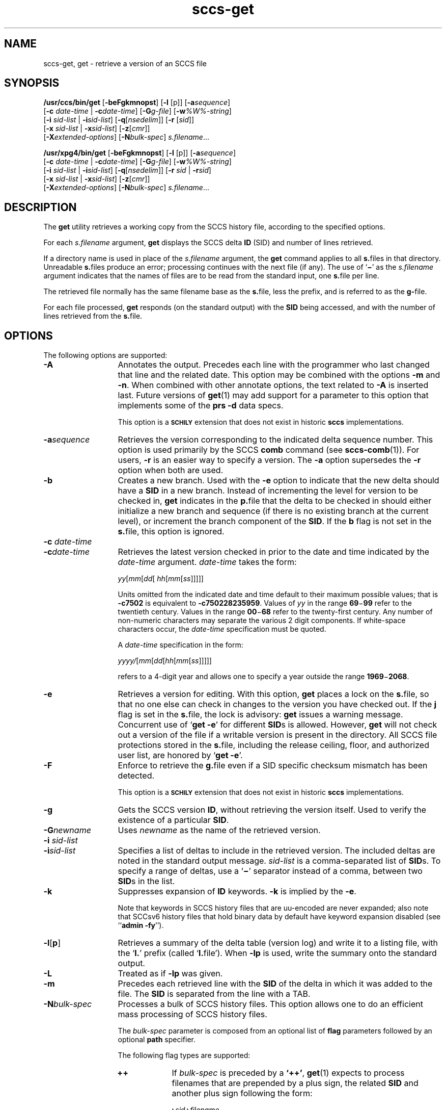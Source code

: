 '\" te
.\" @(#)sccs-get.1	1.51 20/09/17 Copyright 2007-2020 J. Schilling
.\" Copyright (c) 1999, Sun Microsystems, Inc. All Rights Reserved
.\" Copyright (c) 2007-2015, J. Schilling
.\" CDDL HEADER START
.\"
.\" The contents of this file are subject to the terms of the
.\" Common Development and Distribution License ("CDDL"), version 1.0.
.\" You may use this file only in accordance with the terms of version
.\" 1.0 of the CDDL.
.\"
.\" A full copy of the text of the CDDL should have accompanied this
.\" source.  A copy of the CDDL is also available via the Internet at
.\" http://www.opensource.org/licenses/cddl1.txt
.\"
.\" When distributing Covered Code, include this CDDL HEADER in each
.\" file and include the License file at usr/src/OPENSOLARIS.LICENSE.
.\" If applicable, add the following below this CDDL HEADER, with the
.\" fields enclosed by brackets "[]" replaced with your own identifying
.\" information: Portions Copyright [yyyy] [name of copyright owner]
.\"
.\" CDDL HEADER END
.if t .ds a \v'-0.55m'\h'0.00n'\z.\h'0.40n'\z.\v'0.55m'\h'-0.40n'a
.if t .ds o \v'-0.55m'\h'0.00n'\z.\h'0.45n'\z.\v'0.55m'\h'-0.45n'o
.if t .ds u \v'-0.55m'\h'0.00n'\z.\h'0.40n'\z.\v'0.55m'\h'-0.40n'u
.if t .ds A \v'-0.77m'\h'0.25n'\z.\h'0.45n'\z.\v'0.77m'\h'-0.70n'A
.if t .ds O \v'-0.77m'\h'0.25n'\z.\h'0.45n'\z.\v'0.77m'\h'-0.70n'O
.if t .ds U \v'-0.77m'\h'0.30n'\z.\h'0.45n'\z.\v'0.77m'\h'-0.75n'U
.if t .ds s \\(*b
.if t .ds S SS
.if n .ds a ae
.if n .ds o oe
.if n .ds u ue
.if n .ds s sz
.TH sccs-get 1 "2020/09/17" "SunOS 5.11" "User Commands"
.SH NAME
sccs-get, get \- retrieve a version of an SCCS file
.SH SYNOPSIS
.LP
.B /usr/ccs/bin/get
.RB [ -beFgkmnopst ]
.RB [ -l
[p]]
.RB [ -a\c
.IR sequence ]
.br
.RB "    [" -c
.I date-time
|
.BI -c date-time\c
]
.RB [ -G\c
.IR g-file ]
.RB [ -w\c
.IR %\&W%-string ]
.br
.RB "    [" -i
.I sid-list
|
.BI -i sid-list\c
]
.RB [ -q\c
.RI [ nsedelim "]] \c
.RB [ -r
.RI [ sid ]]
.br
.RB "    [" -x
.I sid-list
|
.BI -x sid-list\c
]
.RB [ -z\c
.RI [ cmr "]]
.br
.RB "    [" \-X\c
.IR extended-options "] \c
.RB [ -N\c
.IR bulk-spec "] \c
.IR s.filename ...

.LP
.nf
.B "/usr/xpg4/bin/get \c
.RB [ -beFgkmnopst "] \c
.RB [ "-l \c
[p]] \c
.RB [ -a\c
.IR sequence ]
.br
.RB "    [" "-c \c
.I date-time \c
| \c
.BI -c date-time\c
] \c
.RB [ -G\c
.IR g-file "] \c
.RB [ -w\c
.IR %\&W%-string ]
.br
.RB "    [" "-i \c
.I sid-list \c
| \c
.BI -i sid-list\c
] \c
.RB [ -q\c
.RI [ nsedelim "]] \c
.RB [ "-r \c
.I sid \c
| \c
.BI -r sid\c
]
.br
.RB "    [" "-x \c
.I sid-list \c
| \c
.BI -x sid-list\c
] \c
.RB [ -z\c
.RI [ cmr "]]
.br
.RB "    [" \-X\c
.IR extended-options "] \c
.RB [ -N\c
.IR bulk-spec "] \c
.IR s.filename ...
.fi

.SH DESCRIPTION
.LP
The
.B get
utility retrieves a working copy from the SCCS history file,
according to the specified options.

.LP
For each
.I s.filename
argument,
.B get
displays the  SCCS delta
.B ID
(SID) and number of lines retrieved.

.LP
If a directory name is used in place of the
.I s.filename
argument, the
.B get
command applies to all
.BR  s. files
in that directory. Unreadable
.BR s. files
produce an error; processing continues with the next file (if
any). The use of
.RB ` \(mi \&'
as the
.I s.filename
argument indicates
that the names of files are to be read from the standard input, one
.BR s. file
per line.

.LP
The retrieved file normally has the same filename base as the
.BR s. file,
less the prefix, and is  referred to as the
.BR g- file.

.LP
For each file processed,
.B get
responds (on the standard output) with the
.B SID
being accessed, and with the number of lines retrieved from the
.BR s. file.

.SH OPTIONS

.LP
The following options are supported:

.br
.ne 4
.TP 13
.B \-A
Annotates the output. Precedes each line with the programmer who last
changed that line and the related date. This option may be combined with
the options
.B \-m
and
.BR \-n .
When combined with other annotate options, the text related to
.B \-A
is inserted last.
Future versions of
.BR get (1)
may add support for a parameter to this option that implements some of
the
.B prs \-d
data specs.
.sp
This option is a
.B \s-1SCHILY\s+1
extension that does not exist in historic
.B sccs
implementations.

.br
.ne 4
.TP
.BI -a sequence
Retrieves the version corresponding to the indicated delta sequence number.
This option is used primarily by the SCCS
.B comb
command (see 
.BR sccs-comb (1)).
For users,
.B -r
is an easier way to specify a
version. The
.B -a
option supersedes the
.B -r
option when both are used.

.br
.ne 3
.TP
.B -b
Creates a new branch. Used with the
.B -e
option to indicate that the new delta should have a
.B SID
in a new branch. Instead of incrementing
the level for version to be checked in,
.B get
indicates in the
.BR p. file
that the delta to be checked in should either initialize a new
branch and sequence (if there is no existing branch at the current level),
or increment the branch component of the
.BR SID .
If the
.B b
flag is not set in the
.BR s. file,
this option is ignored.

.br
.ne 3
.TP
.BI "-c " date-time
.TP
.BI -c date-time
Retrieves the latest version checked in prior to the date and time indicated by
the
.I date-time
argument.
.I date-time
takes the form:

.sp
 \fIyy\fR[\fImm\fR[\fIdd\fR[ \fIhh\fR[\fImm\fR[\fIss\fR]\|]\|]\|]\|]
.sp

Units omitted from the indicated date and time default to their maximum
possible values; that is
.B \-c7502
is equivalent to
.BR \-c750228235959 .
Values of
.I yy
in the range
.BR 69 \(mi 99
refer to the twentieth century. Values in the range
.BR 00 \(mi 68
refer to the twenty-first century.
Any number of non-numeric characters may separate
the various 2 digit components. If white-space characters occur, the
.I date-time
specification must be quoted.
.sp
A
.I date-time
specification in the form:
.sp
 \fIyyyy/\fR[\fImm\fR[\fIdd\fR[\fIhh\fR[\fImm\fR[\fIss\fR]\|]\|]\|]\|]
.sp
refers to a 4-digit year and allows one to specify a year outside the
range
.BR 1969 \(mi 2068 .

.br
.ne 3
.TP
.B -e
Retrieves a version for editing. With this option,
.B get
places a lock on the
.BR s. file,
so that no one else can check in changes to the version
you have checked out. If the
.B j
flag is set in the
.BR s. file,
the lock is advisory:
.B get
issues a warning message. Concurrent use of
.RB ` "get -e" '
for different
.BR SID s
is allowed. However,
.B get
will not check out a version of the file if a writable version is present
in the directory. All SCCS file protections stored in the
.BR s. file,
including the release ceiling, floor, and authorized user list, are honored by
.RB ` "get -e" '.

.br
.ne 3
.TP
.B \-F
Enforce to retrieve the
.BR g. file
even if a SID specific checksum mismatch has been detected.
.sp
This option is a
.B \s-1SCHILY\s+1
extension that does not exist in historic
.B sccs
implementations.

.br
.ne 3
.TP
.B -g
Gets the SCCS version
.BR ID ,
without retrieving the version itself. Used
to verify the existence of a particular
.BR SID .

.br
.ne 3
.TP
.BI -G newname
Uses
.I newname
as the name of the retrieved version.

.br
.ne 3
.TP
.BI "-i " sid-list
.TP
.BI -i sid-list
Specifies a list of deltas to include in the retrieved version. The
included deltas are noted in the standard output message.
.I sid-list
is a comma-separated list of
.BR SID s.
To specify a range of deltas, use a 
.RB ` \(mi '
separator instead of a comma, between two
.BR SID s
in the list.

.br
.ne 3
.TP
.B -k
Suppresses expansion of
.B ID
keywords.
.B -k
is implied by the
.BR -e .
.sp
Note that keywords in SCCS history files that are uu-encoded are never expanded;
also note that SCCsv6 history files that hold binary data by default have
keyword expansion disabled (see 
.RB `` "admin -fy" '').

.br
.ne 3
.TP
.BR \-l \|[\| p \|] 
Retrieves a summary of the delta table (version log) and write it to a
listing file, with the
.RB ` l. '
prefix (called
.RB ` l. file').
When 
.B \-lp
is used, write the summary onto the standard output.

.br
.ne 3
.TP
.B \-L
Treated as if
.B \-lp
was given.

.br
.ne 3
.TP
.B -m
Precedes each retrieved line with the
.B SID
of the delta in which it was added to the file. The
.B SID
is separated from the line with a TAB.

.sp
.ne 3
.TP
.BI -N bulk-spec
Processes a bulk of SCCS history files.
This option allows one to do an efficient mass processing of SCCS history files.
.sp
The
.I bulk-spec
parameter is composed from an optional list of
.B flag
parameters followed by an optional
.B path
specifier.
.sp
The following flag types are supported:
.RS
.TP 10
.B ++
If
.I bulk-spec
is preceded by a
.BR `++' ,
.BR get (1)
expects to process filenames that are prepended by a plus sign,
the related
.B SID
and another plus sign following the form:
.sp
.BI "    +" sid +\c
.I filename
.sp
This permits each file to be retrieved with an individual
.BR SID .
.TP
.B space
This is a placeholder dummy flag that allows one to use a prepared string for
the 
.B \-N
option and to replace the space character by one of the supported flags
on demand.
.LP
The following path specifier types are supported:
.TP 10
.B \-N
The file name parameters to the
.B get
command are not
.I s.filename
files but the names of the g-files.
The
.I s.filename
names are automatically derived from the g-file names by prepending
.B s.
to the last path name component.
Both,
.I s.filename
and the g-file are in the same directory.
.TP
.B \-Ns.
The file name parameters to the
.B get
command are
.I s.filename
files.
The the g-files names are automatically derived by removing
.B s.
from the beginning of last path name component of the
.IR s.filename.
Both,
.I s.filename
and the g-file are in the same directory.
.TP
.BI \-N dir
The file name parameters to the
.B get
command are not
.I s.filename
files but the names of the g-files.
The
.I s.filename
names are put into directory
.IR dir ,
the names are automatically derived from the g-file names by prepending
.IB dir /s.
to the last path name component.
.TP
.BI \-N dir /s.
The file name parameters to the
.B get
command are
.I s.filename
files in directory
.IR dir .
The the g-files names are automatically derived by removing
.IB dir /s.
from the beginning of last path name component of the
.IR s.filename.
.PP
A typical value for
.I dir
is
.BR SCCS .
.PP
In order to overcome the limited number of
.BR exec (2)
arguments, it is recommended to use
.RB ` \(mi \&'
as the file name parameter for
.BR get (1)
and to send a list of path names to
.BR stdin .
.PP
This option is a
.B \s-1SCHILY\s+1
extension that does not exist in historic
.B sccs
implementations.
.RE

.br
.ne 3
.TP
.B -n
Precedes each line with the
.B "%\&M% ID"
keyword and a TAB. When both the
.B -m
and
.B -n
options are used, the
.B ID
keyword precedes the
.BR SID ,
and the line of text.

.br
.ne 3
.TP
.B \-o
Retrieves the file under the original time of the requested version.
.sp
Use this option with care, as it may be in conflict with
.BR make (1)
rules. Using
.RB ` "get -o" '
thus may cause
.B make 
to perform an automatic retrieval of the latest version as the
.BR s. file
is newer than the gotten file, or cause
.B make
to skip the compilation
as the compilation result is already newer than the gotten file.
.sp
This option is a
.B \s-1SCHILY\s+1
extension that does not exist in historic
.B sccs
implementations.

.br
.ne 3
.TP
.B -p
Writes the text of the retrieved version to the standard output. All
messages that normally go to the standard output are written to the standard
error instead.

.br
.ne 3
.TP
.BI -q\fR[ nsedelim\fR]
Enable
.B NSE
mode.
If
.B NSE
mode is enabled, several
.B NSE
related extensions may be used.
In this release, the value of
.I nsedelim
is ignored.
.sp
In NSE mode,
.B get
never issues a warning about missing
.BR "id keyword" s.
.sp
This option is an undocumented
.B \s-1SUN\s+1
extension that does not exist in historic
.B sccs 
implementations.

.br
.ne 3
.TP
.B -s
Suppresses all output normally written on the standard output. However,
fatal error messages (which always go to the standard error) remain
unaffected.
.sp
.ne 2
.TP
.B -t
Retrieves the most recently created (top) delta in a given release (for
example:
.BR -r1 ).

.br
.ne 3
.TP
.BI -w %\&W%-string
The
.I %\&W%-string
is used as a replacement for the
.B %\&W%
keyword.
If
.B \-w
was not specified, 
.B %\&W%
is expanded to
.BR "%\&Z%%\&M%  %\&I%" ,
otherwise the argument from
.B \-w
is used.
.sp
This option is an undocumented
.B SUN
extension that does not exist in historic
.B sccs
implementations.

.br
.ne 3
.TP
.BI \-X extended\-options
Specify extended options. The argument
.I extended\-options
may be a comma separated list of extended option names.
.sp
The following extended options are supported, they may be abbreviated as long
ad the abbreviation is still unique. Options with parameter may not be
abbreviated.
.sp
.RS
.TP
.B 0
When reading filenames from
.BR stdin ,
triggered by a file name argument
.RB ` - ',
the filename separator is a
.B null byte
instead of a
.BR newline .
This allows one to use long lists with arbitrary filenames.
.TP
.B help
Print a short online help for available options.
.PP
The
.B \-X
option is a
.B \s-1SCHILY\s+1
extension that does not exist in historic
.B sccs
implementations.
.RE

.br
.ne 3
.TP
.BI -z\fR[ cmr\fR] 
Append MR number to CMR list for CMF extensions.
.sp
This option is an undocumented
.B SUN
extension that does not exist in historic
.B sccs
implementations.

.br
.ne 3
.TP
.BI \-C dir
Specify the base directory for the
.B g-file
relative to the current working directory.
By default, the
.B g-file
is created in the current directory (independent from
the location of the 
.BI s. file\fR.
.sp
This option is a
.B \s-1SCHILY\s+1
extension that does not exist in historic
.B sccs
implementations.

.br
.ne 3
.TP
.PD 0
.B \-V
.TP
.B \-version
.TP
.B \-\-version
.PD
Prints the
.B get
version number string and exists.
.sp
This option is a
.B \s-1SCHILY\s+1
extension that does not exist in historic
.B sccs
implementations.

.SS /usr/ccs/bin/get

.br
.ne 3
.TP 13
.B \-d
Do not print the number of gotten lines.
.sp
This option is an undocumented
.B SUN
extension that does not exist in historic
.B sccs
implementations.

.br
.ne 3
.TP
.BI -r\fR[ sid\fR]
Retrieves the version corresponding to the indicated
.B SID
(delta).
.sp
The
.B SID
for a given delta is a number, in Dewey decimal format,
composed of two or four fields: the
.I release
and
.I level
fields, and for branch deltas, the
.I branch
and
.I sequence
fields.  For instance, if
.B 1.2
is the
.BR SID ,
.B 1
is the release, and
.B 2
is the level number.  If
.B 1.2.3.4
is the
.BR SID ,
.B 3
is the branch and
.B 4
is the sequence number.
.sp
You need not specify the entire
.B SID
to retrieve a version with
.BR get .
When you omit
.B -r
altogether, or when you omit both release and level,
.B get
normally retrieves the highest release and level.  If the
.B d
flag is set to an
.B SID
in the
.BR s. file
and you omit the
.BR SID ,
.B get
retrieves the default
version indicated by that flag.
.sp
When you specify a release but omit the level,
.B get
retrieves the highest level in that release. If that release does not exist,
.B get
retrieves highest level from the next-highest existing release.
.sp
Similarly with branches, if you specify a release, level and branch,
.B get
retrieves the highest sequence in that branch.

.br
.ne 3
.TP
.BI "-x " sid-list
.TP
.BI -x\fR[ sid-list\fR]
Excludes the indicated deltas from the retrieved version. The excluded
deltas are noted in the standard output message.
.I sid-list
is a comma-separated list of
.BR SID s.
To specify a range of deltas, use a
.RB `  \(mi '
separator instead of a comma, between two
.BR SID s
in the list.

.RE
.SS /usr/xpg4/bin/get

.ne 3
.TP 13
.BI "-r " sid
.TP
.BI -r sid
Same as for
.B /usr/ccs/bin/get
except that
.B SID
is mandatory.

.br
.ne 3
.TP
.BI "-x " sid-list
.TP
.BI -x sid-list
Same as for
.B /usr/ccs/bin/get
except that
.B sid-list
is mandatory.

.SH OUTPUT

.SS /usr/ccs/bin/get

.LP
The output format for
.B /usr/ccs/bin/get
is as follows:

.LP
.in +2
.nf
\fB"%s\en%d lines\en"\fR, <\fISID\fR>, <\fInumber of lines\fR>
.fi
.in -2
.sp
The text
.B lines
may appear in the language of the current locale.

.SS /usr/xpg4/bin/get

.LP
The output format for
.B /usr/xpg4/bin/get
is as follows:

.LP
.in +2
.nf
\fB"%s\en%d lines\en"\fR, <\fISID\fR>, <\fInumber of lines\fR>
.fi
.in -2
.sp
The text
.B lines
is always in English.

.SH USAGE

.LP
Usage guidelines are as follows:

.SS ID Keywords

.LP
In the absence of
.B -e
or
.BR -k ,
.B get
expands the following
.B ID
keywords by replacing them with the indicated values in the text of
the retrieved source.

.LP

.sp
.TS
tab() box;
cw(.79i) |cw(4.71i) 
lw(.79i) |lw(4.71i) 
.
\fIKeyword\fR\fIValue\fR
_
\fB%\&A%\fRT{
Shorthand notation for an ID line with 
data for 
\fBwhat\fR(1)\fB: %\&Z%%\&Y%  %\&M%  %\&I%%\&Z%\fR
T}
_
\fB%\&B%\fRSID branch component
_
\fB%\&C%\fRT{
Current line number. Intended for identifying messages output by the program
such as ``\fIthis shouldn't have happened\fR'' type errors.  It
is \fInot\fR intended to be used on every line to provide sequence numbers.
T}
_
\fB%\&D%\fRCurrent date: \fIyy\fR/\fImm\fR/\fIdd\fR
_
\fB%\&d%\fRCurrent date: \fIyyyy\fR/\fImm\fR/\fIdd\fR
_
\fB%\&E%\fRT{
Date newest applied delta was created: \fIyy\fR/\fImm\fR/\fIdd\fR
T}
_
\fB%\&e%\fRT{
Date newest applied delta was created: \fIyyyy\fR/\fImm\fR/\fIdd\fR
T}
_
\fB%\&F%\fR\fBSCCS\fR \fBs.\fRfile name
_
\fB%\&G%\fRT{
Date newest applied delta was created: \fImm\fR/\fIdd\fR/\fIyy\fR
T}
_
\fB%\&g%\fRT{
Date newest applied delta was created: \fImm\fR/\fIdd\fR/\fIyyyy\fR
T}
_
\fB%\&H%\fRCurrent date: \fImm\fR\fB/\fR\fIdd\fR\fB/\fR\fIyy\fR
_
\fB%\&h%\fRCurrent date: \fImm\fR\fB/\fR\fIdd\fR\fB/\fR\fIyyyy\fR
_
\fB%\&I%\fR\fBSID\fR of the retrieved version: \fB%\&R%.%\&L%.%\&B%.%\&S%\fR
_
\fB%\&L%\fR\fBSID\fR level component
_
\fB%\&M%\fRT{
Module name: either the value of the \fBm\fR flag in the \fBs.\fRfile (see 
\fBsccs-admin\fR(1)), or the name of the \fBs.\fRfile less the prefix
T}
_
T{
\fB%\&P%\fR
T}Fully qualified \fBs.\fRfile name
_
\fB%\&Q%\fRValue of the \fBq\fR flag in the \fBs.\fRfile
_
\fB%\&R%\fR\fBSID\fR Release component
_
\fB%\&S%\fR\fBSID\fR Sequence component
_
\fB%\&T%\fRCurrent time: \fIhh\fR\fB:\fR\fImm\fR\fB:\fR\fIss\fR
_
\fB%\&U%\fRT{
Time the newest applied delta was
created: \fIhh\fR\fB:\fR\fImm\fR\fB:\fR\fIss\fR
T}
_
\fB%\&W%\fRT{
Shorthand notation for an \fBID\fR line with data
for \fBwhat\fR: \fB%\&Z%%\&M%  %\&I%\fR or get -w argument
T}
_
\fB%\&Y%\fRT{
Module type: value of the \fBt\fR flag in the \fBs.\fRfile
T}
_
\fB%\&Z%\fRT{
4-character string: `\fB@(#)\fR', recognized by \fBwhat\fR
T}
.TE
.LP
A line with a string in the
form
.BI %\&sccs.include. filename \&%
is replaced by
the content of the file
.IR filename .
The file is searched for in the path list found in the environment variable
.BR SCCS_INCLUDEPATH .
.LP
The keywords
.BR %\&d\&% ", " %\&e\&% ", " %\&g\&%
and
.B %\&h\&%
are only expanded if either the 
.B `x'
flag has been set by the 
.BR admin (1)
command or if the expansion for a specific keyword has been enabled
via the
.B `y'
flag.

.SS ID String

.LP
The table below explains how the  SCCS identification string is  determined
for retrieving and creating deltas.

.LP

.sp
.TS
tab() box;
cbw(.92i) sw(.92i) sw(1.38i) sw(.92i) sw(1.38i)
cw(.92i) |cw(.92i) |cw(1.38i) |cw(.92i) |cw(1.38i)
cw(.92i) |cw(.92i) |cw(1.38i) |cw(.92i) |cw(1.38i)
lw(.92i) |lw(.92i) |lw(1.38i) |lw(.92i) |lw(1.38i)
.
Determination of SCCS Identification String
_
SID \fB(1)\fP\fB-b\fR OptionOtherSIDSID of Delta
SpecifiedUsed \fB(2)\fPConditionsRetrievedto be Created
_
none \fB(3)\fPnoR defaults to mRmR.mLmR.(mL+1)
none \fB(3)\fPyesR defaults to mRmR.mLmR.mL.(mB+1).1
RnoR > mRmR.mLR.1 \fB(4)\fP
RnoR = mRmR.mLmR.(mL+1)
RyesR > mRmR.mLmR.mL.(mB+1).1
RyesR = mRmR.mLmR.mL.(mB+1).1
R\(miT{
R < mR and R does \fInot\fR exist
T}hR.mL \fB(5)\fPhR.mL.(mB+1).1
R\(miT{
Trunk succ. \fB(6)\fP in release > R and R exists
T}R.mLR.mL.(mB+1).1
R.LnoNo trunk succ.R.LR.(L+1)
R.LyesNo trunk succ.R.LR.L.(mB+1).1
R.L\(miT{
Trunk succ. in release \(>= R
T}R.LR.L.(mB+1).1
R.L.BnoNo branch succ.R.L.B.mSR.L.B.(mS+1)
R.L.ByesNo branch succ.R.L.B.mSR.L.(mB+1).1
R.L.B.SnoNo branch succ.R.L.B.SR.L.B.(S+1)
R.L.B.SyesNo branch succ. R.L.B.SR.L.(mB+1).1
R.L.B.S\(miBranch succ.R.L.B.SR.L.(mB+1).1
.TE

.br
.ne 3
.TP 5n
.B (1)
`R', `L', `B', and `S' are the `release', `level', `branch', and `sequence'
components of the
.BR SID ,
respectively; `m' means `maximum'. Thus, for
example, `R.mL' means `the maximum level number within release R';
`R.L.(mB+1).1' means `the first sequence number on the
.I new
branch (that is, maximum branch number plus one) of level L within release R'.
.I Note:
If the
.B SID
specified is of the form `R.L', `R.L.B', or `R.L.B.S',
each of the specified components
.I must
exist.

.br
.ne 3
.TP
.B (2)
The
.B -b
option is effective only if the
.B b
flag is present in the file. An entry of
.RB ` \(mi '
means `irrelevant'.

.br
.ne 3
.TP
.B (3)
This case applies if the
.B d
(default
.BR SID )
flag is
.I not
present in the file.  If the
.B d
flag
.I is
present in the file, the
.B SID
obtained from the
.B d
flag is interpreted as if it had been specified on the command line. Thus,
one of the other cases in this table applies.

.br
.ne 3
.TP
.B (4)
Forces creation of the
.I first
delta in a
.I new
release.

.br
.ne 3
.TP
.B (5)
`hR' is the highest
.I existing
release that is lower than the specified,
.IR nonexistent ,
release R.

.br
.ne 3
.TP
.B (6)
Successor.

.SH ENVIRONMENT VARIABLES
.sp
.LP
See
.BR environ (5)
for descriptions of the following environment variables that affect the
execution of
.BR get (1):
.BR LANG ,
.BR LC_ALL ,
.BR LC_COLLATE ,
.BR LC_CTYPE ,
.BR LC_MESSAGES ,
and
.BR NLSPATH .

.br
.ne 4
.TP
.B SCCS_INCLUDEPATH
A colon separated list of directories where to look for include
files for a
.BI %\&sccs.include. filename \&%
replacement.
If the environment
.B SCCS_INCLUDEPATH
does not exist, the include files are looked for in
.BR /usr/ccs/include/ .

.br
.ne 4
.TP
.B SCCS_NO_HELP
If set,
.BR get (1)
will not automatically call
.BR help (1)
with the SCCS error code in order to print a more helpful
error message. Scripts that depend on the exact error messages
of SCCS commands should set the environment variable
.B SCCS_NO_HELP
and set
.BR LC_ALL=C .

.SH EXIT STATUS
.sp
.LP
The following exit values are returned:
.sp
.ne 2
.TP 5
.B 0
Successful completion.
.sp
.ne 2
.TP
.B 1
An error occurred.

.SH FILES

.br
.ne 3
.TP 12
.B ``g-file''
version retrieved by
.B get

.br
.ne 3
.TP
.BI l. file
file containing extracted delta table info

.br
.ne 3
.TP
.BI p. file
permissions (lock) file for checked-out versions.
The
.BR p. file
has an arbitrary number of lines, each is related to a
.B get \-e
call. Each line has the following structure:
.sp
.RS +15
.I old-sid
.I new-sid
.I username
.I date
.IR time " \e
.br
[
.BI -i i-arg
][
.BI -x x-arg
][
.BI -z z-arg
]
.RE
.RS +12
.LP
The
.I old-sid
is the SID that was checked out with
.BR "get \-e" ,
the
.I new-sid
is the SID that will be used for the new version when
.B delta
is called. The
.I username
is the user-name corresponding to the real user ID at the time
.B get \-e
was called. The
.I date
and
.I time
fields are in the same format as used in the delta table of the
.BI s. file
as described in
.BR sccsfile (4)
for
.B SCCS
v4.
In order to grant POSIX compatibility, a two digit year is used
between 1969 and 2068. For years outside that range, a four digit
year is used.
The following fields are only present when one or more of the
.B \-i
.B \-x
or
.B \-z
options have been specified on the command line, they refer to the
list of included and excluded deltas or to the CMR list from the
NSE enhancements.
.RE

.br
.ne 3
.TP
.BI q. file
temporary copy of the 
.BR p. file; 
renamed to the 
.BR p. file 
after completion 

.br
.ne 3
.TP
.BI s. file
.B SCCS
history file, see
.BR sccsfile (4).

.br
.ne 3
.TP
.BI z. file
temporary lock file contains the binary process id in host byte order 
followed by the host name

.br
.ne 3
.TP
.B dump.core
If the file
.B dump.core
exists in the current directory and a fatal signal is received, a coredump
is initiated via
.BR abort (3).

.br
.ne 3
.TP
.B /usr/ccs/include/
If the environment
.B SCCS_INCLUDEPATH
does not exist, include files for the
.BI %\&sccs.include. filename \&%
keyword directive are searched in this directory.

.SH ATTRIBUTES

.LP
See 
.BR attributes (5)
for descriptions of the following attributes:
.sp

.SS /usr/ccs/bin/get

.LP

.sp
.TS
tab() box;
cw(2.75i) |cw(2.75i) 
lw(2.75i) |lw(2.75i) 
.
ATTRIBUTE TYPEATTRIBUTE VALUE
_
AvailabilitySCHILYdeveloper-build-sccs
AvailabilitySUNWsprot
.TE

.SS /usr/xpg4/bin/get

.LP

.sp
.TS
tab() box;
cw(2.75i) |cw(2.75i) 
lw(2.75i) |lw(2.75i) 
.
ATTRIBUTE TYPEATTRIBUTE VALUE
_
AvailabilitySCHILYdeveloper-build-sccs-xcu4
AvailabilitySUNWxcu4t
_
Interface StabilityStandard
.TE

.SH SEE ALSO
.nh
.LP
.BR sccs (1),
.BR sccs\-add (1),
.BR sccs\-admin (1),
.BR sccs\-branch (1),
.BR sccs\-cdc (1),
.BR sccs\-check (1),
.BR sccs\-clean (1),
.BR sccs\-comb (1),
.BR sccs\-commit (1),
.BR sccs\-create (1),
.BR sccs\-cvt (1),
.BR sccs\-deledit (1),
.BR sccs\-delget (1),
.BR sccs\-delta (1),
.BR sccs\-diffs (1),
.BR sccs\-edit (1),
.BR sccs\-editor (1),
.BR sccs\-enter (1),
.BR sccs\-fix (1),
.BR sccs\-help (1),
.BR sccs\-histfile (1),
.BR sccs\-info (1),
.BR sccs\-init (1),
.BR sccs\-istext (1),
.BR sccs\-ldiffs (1),
.BR sccs\-log (1),
.BR sccs\-print (1),
.BR sccs\-prs (1),
.BR sccs\-prt (1),
.BR sccs\-rcs2sccs (1),
.BR sccs\-remove (1),
.BR sccs\-rename (1),
.BR sccs\-rmdel (1),
.BR sccs\-root (1),
.BR sccs\-sact (1),
.BR sccs\-sccsdiff (1),
.BR sccs\-status (1),
.BR sccs\-tell (1),
.BR sccs\-unedit (1),
.BR sccs\-unget (1),
.BR sccs\-val (1),
.BR bdiff (1), 
.BR diff (1), 
.BR what (1),
.BR sccschangeset (4),
.BR sccsfile (4),
.BR attributes (5),
.BR environ (5),
.BR standards (5).
.hy 14

.SH DIAGNOSTICS

.LP
Use the SCCS
.B help
command for explanations (see 
.BR sccs-help (1)).


.SH BUGS

.LP
If the effective user has write permission (either explicitly or
implicitly) in the directory containing the SCCS files, but the real user
does not, only one file may be named when using
.BR -e .

.SH AUTHORS
The
.B SCCS
suite was originally written by Marc J. Rochkind at Bell Labs in 1972.
Release 4.0 of
.BR SCCS ,
introducing new versions of the programs
.BR admin (1),
.BR get (1),
.BR prt (1),
and
.BR delta (1)
was published on February 18, 1977; it introduced the new text based
.B SCCS\ v4
history file format (previous
.B SCCS
releases used a binary history file format).
The
.B SCCS
suite
was later maintained by various people at AT&T and Sun Microsystems.
Since 2006, the
.B SCCS
suite is maintained by J\*org Schilling.

.br
.ne 7
.SH "SOURCE DOWNLOAD"
A frequently updated source code for the
.B SCCS
suite is included in the
.B schilytools
project and may be retrieved from the
.B schilytools
project at Sourceforge at:
.LP
.B
    http://sourceforge.net/projects/schilytools/
.LP
The download directory is:
.LP
.B
    http://sourceforge.net/projects/schilytools/files/
.LP
Check for the
.B schily\-*.tar.bz2
archives.
.LP
Less frequently updated source code for the
.B SCCS
suite is at:
.LP
.B
    http://sourceforge.net/projects/sccs/files/
.LP
Separate project information for the
.B SCCS
project may be retrieved from:
.LP
.B
    http://sccs.sf.net
.br
